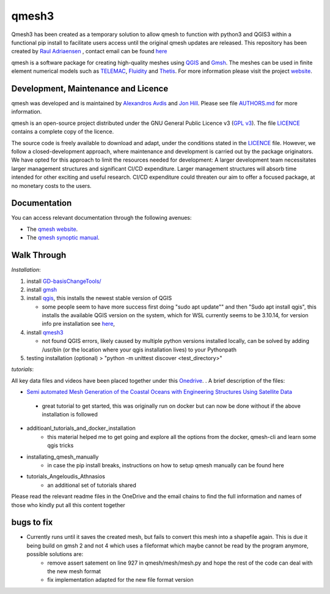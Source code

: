 qmesh3 
=======
Qmesh3 has been created as a temporary solution to allow qmesh to function with python3 and QGIS3 within a functional pip install to facilitate users access until the original qmesh updates are released. This repository has been created by `Raul Adriaensen <https://www.linkedin.com/in/rauladriaensen/>`_ , contact email can be found `here <https://www.imperial.ac.uk/people/raul.adriaensen17>`_

qmesh is a software package for creating high-quality meshes using `QGIS <https://www.qgis.org>`_ and `Gmsh <https://geuz.org/gmsh>`_.
The meshes can be used in finite element numerical models such as `TELEMAC <http://www.opentelemac.org>`_, `Fluidity <https://www.fluidity-project.org>`_ and `Thetis <https://thetisproject.org/>`_.
For more information please visit the project `website <https://www.qmesh.org>`_.



Development, Maintenance and Licence
------------------------------------

qmesh was developed and is maintained by `Alexandros Avdis <https://orcid.org/0000-0002-2695-3358>`_ and `Jon Hill  <https://orcid.org/0000-0003-1340-4373>`_.
Please see file `AUTHORS.md <https://bitbucket.org/qmesh-developers/qmesh-containers/raw/HEAD/AUTHORS.md>`_ for more information.

qmesh is an open-source project distributed under the GNU General Public Licence v3 (`GPL v3 <https://www.gnu.org/licenses/gpl-3.0.en.html>`_).
The file `LICENCE <https://bitbucket.org/qmesh-developers/qmesh-containers/raw/HEAD/LICENSE>`_ contains a complete copy of the licence.

The source code is freely available to download and adapt, under the conditions stated in the `LICENCE <https://bitbucket.org/qmesh-developers/qmesh-containers/raw/HEAD/LICENSE>`_ file.
However, we follow a closed-development approach, where maintenance and development is carried out by the package originators.
We have opted for this approach to limit the resources needed for development: A larger development team necessitates larger management structures and significant CI/CD expenditure.
Larger management structures will absorb time intended for other exciting and useful research.
CI/CD expenditure could threaten our aim to offer a focused package, at no monetary costs to the users.



Documentation 
---------------

You can access relevant documentation through the following avenues:

* The `qmesh website <https://www.qmesh.org>`_.
* The `qmesh synoptic manual <https://qmesh-synoptic-manual.readthedocs.io/en/latest>`_.

Walk Through
---------------

*Installation*:

1. install `GD-basisChangeTools/ <https://pypi.org/project/GFD-basisChangeTools/>`_
2. install `gmsh <https://installati.one/ubuntu/20.04/gmsh/>`_
3. install `qgis <https://qgis.org/en/site/forusers/alldownloads.html>`_, this installs the newest stable version of QGIS 
   
   - some people seem to have more success first doing "sudo apt update"\" and then "Sudo apt install qgis", this installs the available QGIS version on the system, which for WSL currently seems to be 3.10.14, for version info pre installation see `here <https://itsfoss.com/apt-install-specific-version/>`_, 
4. install `qmesh3 <https://pypi.org/project/qmesh3/>`_
   
   - not found QGIS errors, likely caused by multiple python versions installed locally, can be solved by adding /usr/bin (or the location where your qgis installation lives) to your Pythonpath
5. testing installation (optional) > "python -m unittest discover <test_directory>"

*tutorials*:

All key data files and videos have been placed together under this `Onedrive <https://1drv.ms/u/s!AglgFElvf_OWl8gIx0FxAIcdOhUv8g?e=VrIak0>`_. . A brief description of the files:

-   `Semi automated Mesh Generation of the Coastal Oceans with Engineering Structures Using Satellite Data <https://www.dropbox.com/s/1bwrwjl51cnhhju/Semi-automated%20Mesh%20Generation%20of%20the%20Coastal%20Oceans%20with%20Engineering%20Structures%20Using%20Satellite%20Data.pdf?dl=0>`_
   - great tutorial to get started, this was originally run on docker but can now be done without if the above installation is followed
- additioanl_tutorials_and_docker_installation
   - this material helped me to get going and explore all the options from the docker, qmesh-cli and learn some qgis tricks
- installating_qmesh_manually
   - in case the pip install breaks, instructions on how to setup qmesh manually can be found here
- tutorials_Angeloudis_Athnasios
   - an additional set of tutorials shared 
  
Please read the relevant readme files in the OneDrive and the email chains to find the full information and names of those who kindly put all this content together

bugs to fix
---------------
- Currently runs until it saves the created mesh, but fails to convert this mesh into a shapefile again. This is due it being build on gmsh 2 and not 4 which uses a fileformat which maybe cannot be read by the program anymore,  possible solutions are:
   - remove assert satement on line 927 in qmesh/mesh/mesh.py and hope the rest of the code can deal with the new mesh format
   - fix implementation adapted for the new file format version
